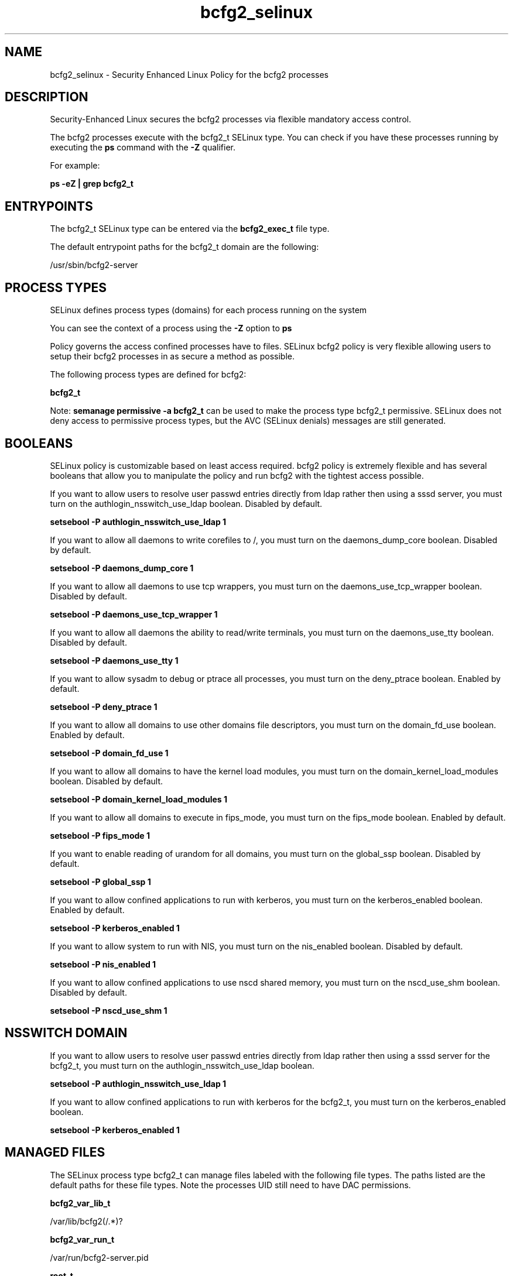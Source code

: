 .TH  "bcfg2_selinux"  "8"  "13-01-16" "bcfg2" "SELinux Policy documentation for bcfg2"
.SH "NAME"
bcfg2_selinux \- Security Enhanced Linux Policy for the bcfg2 processes
.SH "DESCRIPTION"

Security-Enhanced Linux secures the bcfg2 processes via flexible mandatory access control.

The bcfg2 processes execute with the bcfg2_t SELinux type. You can check if you have these processes running by executing the \fBps\fP command with the \fB\-Z\fP qualifier.

For example:

.B ps -eZ | grep bcfg2_t


.SH "ENTRYPOINTS"

The bcfg2_t SELinux type can be entered via the \fBbcfg2_exec_t\fP file type.

The default entrypoint paths for the bcfg2_t domain are the following:

/usr/sbin/bcfg2-server
.SH PROCESS TYPES
SELinux defines process types (domains) for each process running on the system
.PP
You can see the context of a process using the \fB\-Z\fP option to \fBps\bP
.PP
Policy governs the access confined processes have to files.
SELinux bcfg2 policy is very flexible allowing users to setup their bcfg2 processes in as secure a method as possible.
.PP
The following process types are defined for bcfg2:

.EX
.B bcfg2_t
.EE
.PP
Note:
.B semanage permissive -a bcfg2_t
can be used to make the process type bcfg2_t permissive. SELinux does not deny access to permissive process types, but the AVC (SELinux denials) messages are still generated.

.SH BOOLEANS
SELinux policy is customizable based on least access required.  bcfg2 policy is extremely flexible and has several booleans that allow you to manipulate the policy and run bcfg2 with the tightest access possible.


.PP
If you want to allow users to resolve user passwd entries directly from ldap rather then using a sssd server, you must turn on the authlogin_nsswitch_use_ldap boolean. Disabled by default.

.EX
.B setsebool -P authlogin_nsswitch_use_ldap 1

.EE

.PP
If you want to allow all daemons to write corefiles to /, you must turn on the daemons_dump_core boolean. Disabled by default.

.EX
.B setsebool -P daemons_dump_core 1

.EE

.PP
If you want to allow all daemons to use tcp wrappers, you must turn on the daemons_use_tcp_wrapper boolean. Disabled by default.

.EX
.B setsebool -P daemons_use_tcp_wrapper 1

.EE

.PP
If you want to allow all daemons the ability to read/write terminals, you must turn on the daemons_use_tty boolean. Disabled by default.

.EX
.B setsebool -P daemons_use_tty 1

.EE

.PP
If you want to allow sysadm to debug or ptrace all processes, you must turn on the deny_ptrace boolean. Enabled by default.

.EX
.B setsebool -P deny_ptrace 1

.EE

.PP
If you want to allow all domains to use other domains file descriptors, you must turn on the domain_fd_use boolean. Enabled by default.

.EX
.B setsebool -P domain_fd_use 1

.EE

.PP
If you want to allow all domains to have the kernel load modules, you must turn on the domain_kernel_load_modules boolean. Disabled by default.

.EX
.B setsebool -P domain_kernel_load_modules 1

.EE

.PP
If you want to allow all domains to execute in fips_mode, you must turn on the fips_mode boolean. Enabled by default.

.EX
.B setsebool -P fips_mode 1

.EE

.PP
If you want to enable reading of urandom for all domains, you must turn on the global_ssp boolean. Disabled by default.

.EX
.B setsebool -P global_ssp 1

.EE

.PP
If you want to allow confined applications to run with kerberos, you must turn on the kerberos_enabled boolean. Enabled by default.

.EX
.B setsebool -P kerberos_enabled 1

.EE

.PP
If you want to allow system to run with NIS, you must turn on the nis_enabled boolean. Disabled by default.

.EX
.B setsebool -P nis_enabled 1

.EE

.PP
If you want to allow confined applications to use nscd shared memory, you must turn on the nscd_use_shm boolean. Disabled by default.

.EX
.B setsebool -P nscd_use_shm 1

.EE

.SH NSSWITCH DOMAIN

.PP
If you want to allow users to resolve user passwd entries directly from ldap rather then using a sssd server for the bcfg2_t, you must turn on the authlogin_nsswitch_use_ldap boolean.

.EX
.B setsebool -P authlogin_nsswitch_use_ldap 1
.EE

.PP
If you want to allow confined applications to run with kerberos for the bcfg2_t, you must turn on the kerberos_enabled boolean.

.EX
.B setsebool -P kerberos_enabled 1
.EE

.SH "MANAGED FILES"

The SELinux process type bcfg2_t can manage files labeled with the following file types.  The paths listed are the default paths for these file types.  Note the processes UID still need to have DAC permissions.

.br
.B bcfg2_var_lib_t

	/var/lib/bcfg2(/.*)?
.br

.br
.B bcfg2_var_run_t

	/var/run/bcfg2-server\.pid
.br

.br
.B root_t

	/
.br
	/initrd
.br

.SH FILE CONTEXTS
SELinux requires files to have an extended attribute to define the file type.
.PP
You can see the context of a file using the \fB\-Z\fP option to \fBls\bP
.PP
Policy governs the access confined processes have to these files.
SELinux bcfg2 policy is very flexible allowing users to setup their bcfg2 processes in as secure a method as possible.
.PP

.PP
.B STANDARD FILE CONTEXT

SELinux defines the file context types for the bcfg2, if you wanted to
store files with these types in a diffent paths, you need to execute the semanage command to sepecify alternate labeling and then use restorecon to put the labels on disk.

.B semanage fcontext -a -t bcfg2_exec_t '/srv/bcfg2/content(/.*)?'
.br
.B restorecon -R -v /srv/mybcfg2_content

Note: SELinux often uses regular expressions to specify labels that match multiple files.

.I The following file types are defined for bcfg2:


.EX
.PP
.B bcfg2_exec_t
.EE

- Set files with the bcfg2_exec_t type, if you want to transition an executable to the bcfg2_t domain.


.EX
.PP
.B bcfg2_initrc_exec_t
.EE

- Set files with the bcfg2_initrc_exec_t type, if you want to transition an executable to the bcfg2_initrc_t domain.


.EX
.PP
.B bcfg2_unit_file_t
.EE

- Set files with the bcfg2_unit_file_t type, if you want to treat the files as bcfg2 unit content.


.EX
.PP
.B bcfg2_var_lib_t
.EE

- Set files with the bcfg2_var_lib_t type, if you want to store the bcfg2 files under the /var/lib directory.


.EX
.PP
.B bcfg2_var_run_t
.EE

- Set files with the bcfg2_var_run_t type, if you want to store the bcfg2 files under the /run or /var/run directory.


.PP
Note: File context can be temporarily modified with the chcon command.  If you want to permanently change the file context you need to use the
.B semanage fcontext
command.  This will modify the SELinux labeling database.  You will need to use
.B restorecon
to apply the labels.

.SH "COMMANDS"
.B semanage fcontext
can also be used to manipulate default file context mappings.
.PP
.B semanage permissive
can also be used to manipulate whether or not a process type is permissive.
.PP
.B semanage module
can also be used to enable/disable/install/remove policy modules.

.B semanage boolean
can also be used to manipulate the booleans

.PP
.B system-config-selinux
is a GUI tool available to customize SELinux policy settings.

.SH AUTHOR
This manual page was auto-generated using
.B "sepolicy manpage"
by Dan Walsh.

.SH "SEE ALSO"
selinux(8), bcfg2(8), semanage(8), restorecon(8), chcon(1), sepolicy(8)
, setsebool(8)
